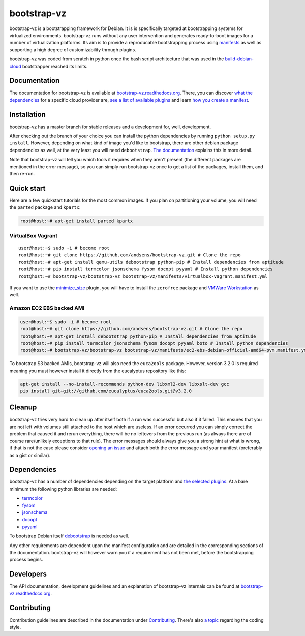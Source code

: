 bootstrap-vz
============

bootstrap-vz is a bootstrapping framework for Debian.
It is is specifically targeted at bootstrapping systems for virtualized environments.
bootstrap-vz runs without any user intervention and
generates ready-to-boot images for a number of virtualization
platforms.
Its aim is to provide a reproducable bootstrapping process using
`manifests <http://bootstrap-vz.readthedocs.org/en/master/manifest.html>`__
as well as supporting a high degree of customizability through plugins.

bootstrap-vz was coded from scratch in python once the bash script
architecture that was used in the
`build-debian-cloud <https://github.com/andsens/build-debian-cloud>`__
bootstrapper reached its limits.

Documentation
-------------

The documentation for bootstrap-vz is available at
`bootstrap-vz.readthedocs.org <http://bootstrap-vz.readthedocs.org/en/master>`__.
There, you can discover `what the
dependencies <http://bootstrap-vz.readthedocs.org/en/master/index.html#dependencies>`__
for a specific cloud provider are, `see a list of available
plugins <http://bootstrap-vz.readthedocs.org/en/master/plugins>`__ and
learn `how you create a
manifest <http://bootstrap-vz.readthedocs.org/en/master/manifest.html>`__.

Installation
------------

bootstrap-vz has a master branch for stable releases and a development
for, well, development.

After checking out the branch of your choice you can install the
python dependencies by running ``python setup.py install``. However,
depending on what kind of image you'd like to bootstrap, there are
other debian package dependencies as well, at the very least you will
need ``debootstrap``.
`The documentation <http://bootstrap-vz.readthedocs.org/en/master>`__
explains this in more detail.

Note that bootstrap-vz will tell you which tools it requires when they
aren't present (the different packages are mentioned in the error
message), so you can simply run bootstrap-vz once to get a list of the
packages, install them, and then re-run.

Quick start
-----------

Here are a few quickstart tutorials for the most common images.
If you plan on partitioning your volume, you will need the ``parted``
package and ``kpartx``:

.. code:: sh

    root@host:~# apt-get install parted kpartx

VirtualBox Vagrant
~~~~~~~~~~~~~~~~~~

::

    user@host:~$ sudo -i # become root
    root@host:~# git clone https://github.com/andsens/bootstrap-vz.git # Clone the repo
    root@host:~# apt-get install qemu-utils debootstrap python-pip # Install dependencies from aptitude
    root@host:~# pip install termcolor jsonschema fysom docopt pyyaml # Install python dependencies
    root@host:~# bootstrap-vz/bootstrap-vz bootstrap-vz/manifests/virtualbox-vagrant.manifest.yml

If you want to use the `minimize\_size <http://bootstrap-vz.readthedocs.org/en/master/plugins/minimize_size.html>`__
plugin, you will have to install the ``zerofree`` package and `VMWare
Workstation <https://my.vmware.com/web/vmware/info/slug/desktop_end_user_computing/vmware_workstation/10_0>`__
as well.

Amazon EC2 EBS backed AMI
~~~~~~~~~~~~~~~~~~~~~~~~~

.. code:: sh

    user@host:~$ sudo -i # become root
    root@host:~# git clone https://github.com/andsens/bootstrap-vz.git # Clone the repo
    root@host:~# apt-get install debootstrap python-pip # Install dependencies from aptitude
    root@host:~# pip install termcolor jsonschema fysom docopt pyyaml boto # Install python dependencies
    root@host:~# bootstrap-vz/bootstrap-vz bootstrap-vz/manifests/ec2-ebs-debian-official-amd64-pvm.manifest.yml

To bootstrap S3 backed AMIs, bootstrap-vz will also need the
``euca2ools`` package. However, version 3.2.0 is required meaning you
must however install it directly from the eucalyptus repository like
this:

.. code:: sh

    apt-get install --no-install-recommends python-dev libxml2-dev libxslt-dev gcc
    pip install git+git://github.com/eucalyptus/euca2ools.git@v3.2.0

Cleanup
-------

bootstrap-vz tries very hard to clean up after itself both if a run was
successful but also if it failed. This ensures that you are not left
with volumes still attached to the host which are useless. If an error
occurred you can simply correct the problem that caused it and rerun
everything, there will be no leftovers from the previous run (as always
there are of course rare/unlikely exceptions to that rule). The error
messages should always give you a strong hint at what is wrong, if that
is not the case please consider `opening an
issue <https://github.com/andsens/bootstrap-vz/issues>`__ and attach
both the error message and your manifest (preferably as a gist or
similar).

Dependencies
------------

bootstrap-vz has a number of dependencies depending on the target
platform and `the selected plugins <http://bootstrap-vz.readthedocs.org/en/master/plugins>`__.
At a bare minimum the following python libraries are needed:

* `termcolor <https://pypi.python.org/pypi/termcolor>`__
* `fysom <https://pypi.python.org/pypi/fysom>`__
* `jsonschema <https://pypi.python.org/pypi/jsonschema>`__
* `docopt <https://pypi.python.org/pypi/docopt>`__
* `pyyaml <https://pypi.python.org/pypi/pyyaml>`__

To bootstrap Debian itself
`debootstrap <https://packages.debian.org/wheezy/debootstrap>`__
is needed as well.

Any other requirements are dependent upon the manifest configuration
and are detailed in the corresponding sections of the documentation.
bootstrap-vz will however warn you if a requirement has not been met,
before the bootstrapping process begins.

Developers
----------

The API documentation, development guidelines and an explanation of
bootstrap-vz internals can be found at
`bootstrap-vz.readthedocs.org <http://bootstrap-vz.readthedocs.org/en/master/developers>`__.

Contributing
------------

Contribution guidelines are described in the documentation under
`Contributing <http://bootstrap-vz.readthedocs.org/en/master/developers/contributing.html>`__.
There's also
`a topic <http://bootstrap-vz.readthedocs.org/en/master/developers/contributing.html#coding-style>`__
regarding the coding style.
